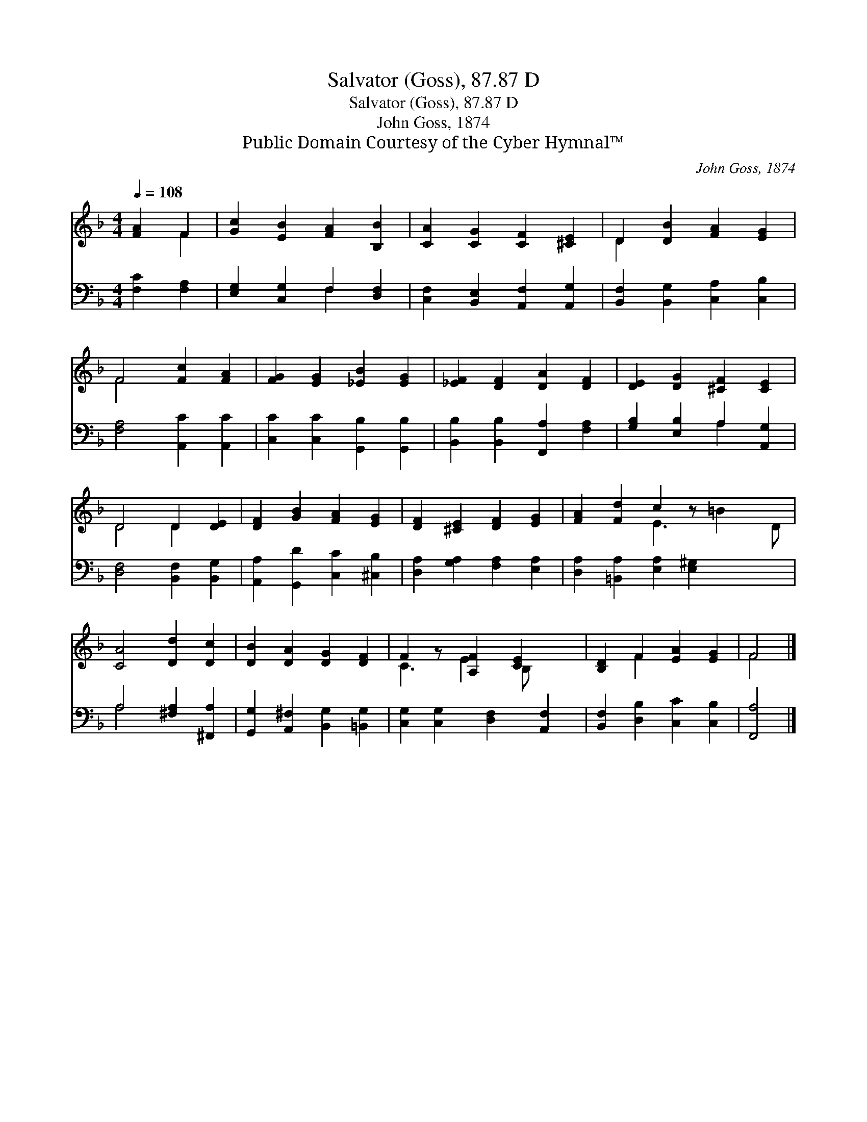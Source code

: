 X:1
T:Salvator (Goss), 87.87 D
T:Salvator (Goss), 87.87 D
T:John Goss, 1874
T:Public Domain Courtesy of the Cyber Hymnal™
C:John Goss, 1874
Z:Public Domain
Z:Courtesy of the Cyber Hymnal™
%%score ( 1 2 ) ( 3 4 )
L:1/8
Q:1/4=108
M:4/4
K:F
V:1 treble 
V:2 treble 
V:3 bass 
V:4 bass 
V:1
 [FA]2 F2 | [Gc]2 [EB]2 [FA]2 [B,B]2 | [CA]2 [CG]2 [CF]2 [^CE]2 | D2 [DB]2 [FA]2 [EG]2 | %4
 F4 [Fc]2 [FA]2 | [FG]2 [EG]2 [_EB]2 [EG]2 | [_EF]2 [DF]2 [DA]2 [DF]2 | [DE]2 [DG]2 [^CF]2 [CE]2 | %8
 D4 D2 [DE]2 | [DF]2 [GB]2 [FA]2 [EG]2 | [DF]2 [^CE]2 [DF]2 [EG]2 | [FA]2 [Fd]2 c2 z x3 | %12
 [CA]4 [Dd]2 [Dc]2 | [DB]2 [DA]2 [DG]2 [DF]2 | F2 z [A,F]2 [CE]2 x | [B,D]2 F2 [EA]2 [EG]2 | F4 |] %17
V:2
 x2 F2 | x8 | x8 | D2 x6 | F4 x4 | x8 | x8 | x8 | D4 D2 x2 | x8 | x8 | x4 E3 =B2 D | x8 | x8 | %14
 C3 E2 B, x2 | x2 F2 x4 | F4 |] %17
V:3
 [F,C]2 [F,A,]2 | [E,G,]2 [C,G,]2 F,2 [D,F,]2 | [C,F,]2 [B,,E,]2 [A,,F,]2 [A,,G,]2 | %3
 [B,,F,]2 [B,,G,]2 [C,A,]2 [C,B,]2 | [F,A,]4 [A,,C]2 [A,,C]2 | [C,C]2 [C,C]2 [G,,B,]2 [G,,B,]2 | %6
 [B,,B,]2 [B,,B,]2 [F,,A,]2 [F,A,]2 | [G,B,]2 [E,B,]2 A,2 [A,,G,]2 | [D,F,]4 [B,,F,]2 [B,,G,]2 | %9
 [A,,A,]2 [G,,D]2 [C,C]2 [^C,B,]2 | [D,A,]2 [G,A,]2 [F,A,]2 [E,A,]2 | %11
 [D,A,]2 [=B,,A,]2 [E,A,]2 [E,^G,]2 x2 | A,4 [^F,A,]2 [^F,,A,]2 | %13
 [G,,G,]2 [A,,^F,]2 [B,,G,]2 [=B,,G,]2 | [C,G,]2 [C,G,]2 [D,F,]2 [A,,F,]2 | %15
 [B,,F,]2 [D,B,]2 [C,C]2 [C,B,]2 | [F,,A,]4 |] %17
V:4
 x4 | x4 F,2 x2 | x8 | x8 | x8 | x8 | x8 | x4 A,2 x2 | x8 | x8 | x8 | x10 | A,4 x4 | x8 | x8 | x8 | %16
 x4 |] %17

